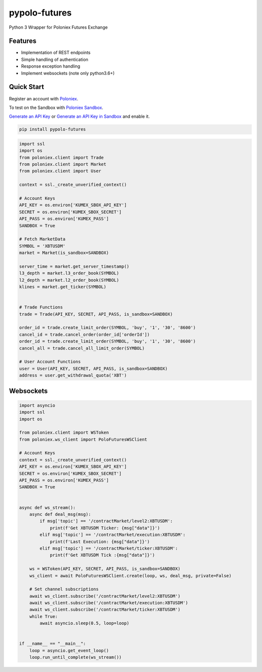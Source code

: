 
pypolo-futures
===============================
Python 3 Wrapper for Poloniex Futures Exchange

Features
--------

- Implementation of REST endpoints
- Simple handling of authentication
- Response exception handling
- Implement websockets (note only python3.6+)

Quick Start
-----------

Register an account with `Poloniex <https://www.poloniex.com/ucenter/signup>`_.

To test on the Sandbox  with `Poloniex Sandbox <https://sandbox.poloniex.com>`_.

`Generate an API Key <https://www.poloniex.com/api/create>`_
or `Generate an API Key in Sandbox <https://sandbox.poloniex.com/account/api>`_ and enable it.

.. code:: bash

    pip install pypolo-futures

.. code:: python

    import ssl
    import os
    from poloniex.client import Trade
    from poloniex.client import Market
    from poloniex.client import User

    context = ssl._create_unverified_context()

    # Account Keys
    API_KEY = os.environ['KUMEX_SBOX_API_KEY']
    SECRET = os.environ['KUMEX_SBOX_SECRET']
    API_PASS = os.environ['KUMEX_PASS']
    SANDBOX = True

    # Fetch MarketData
    SYMBOL = 'XBTUSDM'
    market = Market(is_sandbox=SANDBOX)

    server_time = market.get_server_timestamp()
    l3_depth = market.l3_order_book(SYMBOL)
    l2_depth = market.l2_order_book(SYMBOL)
    klines = market.get_ticker(SYMBOL)


    # Trade Functions
    trade = Trade(API_KEY, SECRET, API_PASS, is_sandbox=SANDBOX)

    order_id = trade.create_limit_order(SYMBOL, 'buy', '1', '30', '8600')
    cancel_id = trade.cancel_order(order_id['orderId'])
    order_id = trade.create_limit_order(SYMBOL, 'buy', '1', '30', '8600')
    cancel_all = trade.cancel_all_limit_order(SYMBOL)

    # User Account Functions
    user = User(API_KEY, SECRET, API_PASS, is_sandbox=SANDBOX)
    address = user.get_withdrawal_quota('XBT')



Websockets
----------

.. code:: python

    import asyncio
    import ssl
    import os

    from poloniex.client import WSToken
    from poloniex.ws_client import PoloFuturesWSClient

    # Account Keys
    context = ssl._create_unverified_context()
    API_KEY = os.environ['KUMEX_SBOX_API_KEY']
    SECRET = os.environ['KUMEX_SBOX_SECRET']
    API_PASS = os.environ['KUMEX_PASS']
    SANDBOX = True


    async def ws_stream():
        async def deal_msg(msg):
            if msg['topic'] == '/contractMarket/level2:XBTUSDM':
                print(f'Get XBTUSDM Ticker: {msg["data"]}')
            elif msg['topic'] == '/contractMarket/execution:XBTUSDM':
                print(f'Last Execution: {msg["data"]}')
            elif msg['topic'] == '/contractMarket/ticker:XBTUSDM':
                print(f'Get XBTUSDM Tick :{msg["data"]}')

        ws = WSToken(API_KEY, SECRET, API_PASS, is_sandbox=SANDBOX)
        ws_client = await PoloFuturesWSClient.create(loop, ws, deal_msg, private=False)

        # Set channel subscriptions
        await ws_client.subscribe('/contractMarket/level2:XBTUSDM')
        await ws_client.subscribe('/contractMarket/execution:XBTUSDM')
        await ws_client.subscribe('/contractMarket/ticker:XBTUSDM')
        while True:
            await asyncio.sleep(0.5, loop=loop)


    if __name__ == "__main__":
        loop = asyncio.get_event_loop()
        loop.run_until_complete(ws_stream())